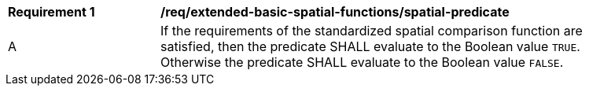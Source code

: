[[req_extended-basic-spatial-functions_spatial-predicate]]
[width="90%",cols="2,6a"]
|===
^|*Requirement {counter:req-id}* |*/req/extended-basic-spatial-functions/spatial-predicate*
^|A |If the requirements of the standardized spatial comparison function are satisfied, then the predicate SHALL evaluate to the Boolean value `TRUE`. Otherwise the predicate SHALL evaluate to the Boolean value `FALSE`.
|===
